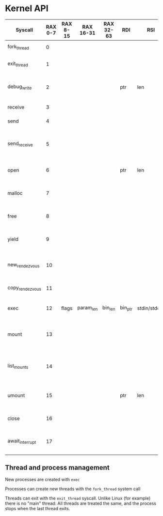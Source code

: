 * Kernel API



| Syscall         | RAX 0-7 | RAX 8-15 | RAX 16-31 | RAX 32-63 | RDI     | RSI          | RDX     | Description                                   |
|-----------------+---------+----------+-----------+-----------+---------+--------------+---------+-----------------------------------------------|
| fork_thread     |       0 |          |           |           |         |              |         | Creates a new thread                          |
| exit_thread     |       1 |          |           |           |         |              |         | Terminates the calling thread                 |
| debug_write     |       2 |          |           |           | ptr     | len          |         | Prints direct to screen. Will be removed      |
| receive         |       3 |          |           |           |         |              |         | Wait for a message                            |
| send            |       4 |          |           |           |         |              |         | Send a message                                |
| send_receive    |       5 |          |           |           |         |              |         | Send and wait for reply from receiving thread |
| open            |       6 |          |           |           | ptr     | len          |         | Open a mounted filesystem                     |
| malloc          |       7 |          |           |           |         |              |         | Allocate a chunk of memory pages              |
| free            |       8 |          |           |           |         |              |         | Deallocate a chunk of pages                   |
| yield           |       9 |          |           |           |         |              |         | Puts current thread back into the scheduler   |
| new_rendezvous  |      10 |          |           |           |         |              |         | Creates a new pair of Rendezvous handles      |
| copy_rendezvous |      11 |          |           |           |         |              |         | Copies a Rendezvous handle                    |
| exec            |      12 | flags    | param_len | bin_len   | bin_ptr | stdin/stdout | vfs_ptr | Create a new process                          |
| mount           |      13 |          |           |           |         |              |         | Mount a Rendezvous into the process' VFS      |
| list_mounts     |      14 |          |           |           |         |              |         | List all mounted paths in the process' VFS    |
| umount          |      15 |          |           |           | ptr     | len          |         | Remove a Rendezvous from the VFS              |
| close           |      16 |          |           |           |         |              |         | Close a Rendezvous handle                     |
| await_interrupt |      17 |          |           |           |         |              |         | Wait until a hardware interrupt occurs        |

** Thread and process management

New processes are created with =exec=

Processes can create new threads with the =fork_thread= system call

Threads can exit with the =exit_thread= syscall. Unlike Linux (for
example) there is no "main" thread: All threads are treated the same,
and the process stops when the last thread exits.

